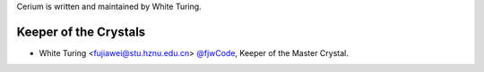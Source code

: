 Cerium is written and maintained by White Turing.

Keeper of the Crystals
```````````````````````


- White Turing <fujiawei@stu.hznu.edu.cn>  `@fjwCode <https://github.com/fjwCode>`_, Keeper of the Master Crystal.